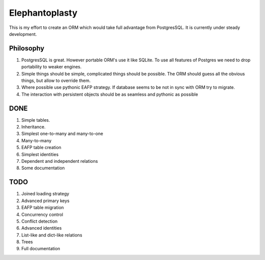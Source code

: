 -----------------------
Elephantoplasty
-----------------------

This is my effort to create an ORM which would take full advantage from
PostgresSQL. It is currently under steady development.

Philosophy
---------------

#. PostgresSQL is great. However portable ORM's use it like SQLite. To use
   all features of Postgres we need to drop portability to weaker engines.
#. Simple things should be simple, complicated things should be possible.
   The ORM should guess all the obvious things, but allow to override them.
#. Where possible use pythonic EAFP strategy. If database seems to be not
   in sync with ORM try to migrate.
#. The interaction with persistent objects should be as seamless and 
   pythonic as possible

DONE
-----------------

#. Simple tables.
#. Inheritance.
#. Simplest one-to-many and many-to-one
#. Many-to-many
#. EAFP table creation
#. Simplest identities
#. Dependent and independent relations
#. Some documentation

TODO
------------------

#. Joined loading strategy
#. Advanced primary keys
#. EAFP table migration
#. Concurrency control
#. Conflict detection
#. Advanced identities
#. List-like and dict-like relations
#. Trees
#. Full documentation
